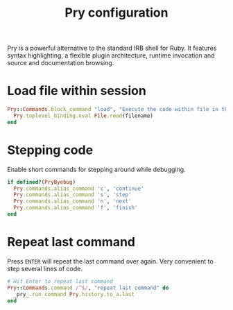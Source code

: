#+title: Pry configuration
#+PROPERTY: header-args+ :tangle "pry/.pryrc"
#+PROPERTY: header-args+ :mkdirp yes
#+PROPERTY: header-args+ :shebang "#-*- mode: ruby -*-" 

Pry is a powerful alternative to the standard IRB shell for Ruby. It features syntax highlighting, a flexible plugin architecture, runtime invocation and source and documentation browsing. 

* Load file within session

#+begin_src ruby
Pry::Commands.block_command "load", "Execute the code within file in the current session, leaving the resulting objects for inspecting" do |filename|
  Pry.toplevel_binding.eval File.read(filename)
end
#+end_src

* Stepping code

Enable short commands for stepping around while debugging.

#+begin_src ruby
if defined?(PryByebug)
  Pry.commands.alias_command 'c', 'continue'
  Pry.commands.alias_command 's', 'step'
  Pry.commands.alias_command 'n', 'next'
  Pry.commands.alias_command 'f', 'finish'
end
#+end_src

* Repeat last command

Press ~ENTER~ will repeat the last command over again. Very convenient
to step several lines of code.

#+begin_src ruby
# Hit Enter to repeat last command
Pry::Commands.command /^$/, "repeat last command" do
  _pry_.run_command Pry.history.to_a.last
end
#+end_src


